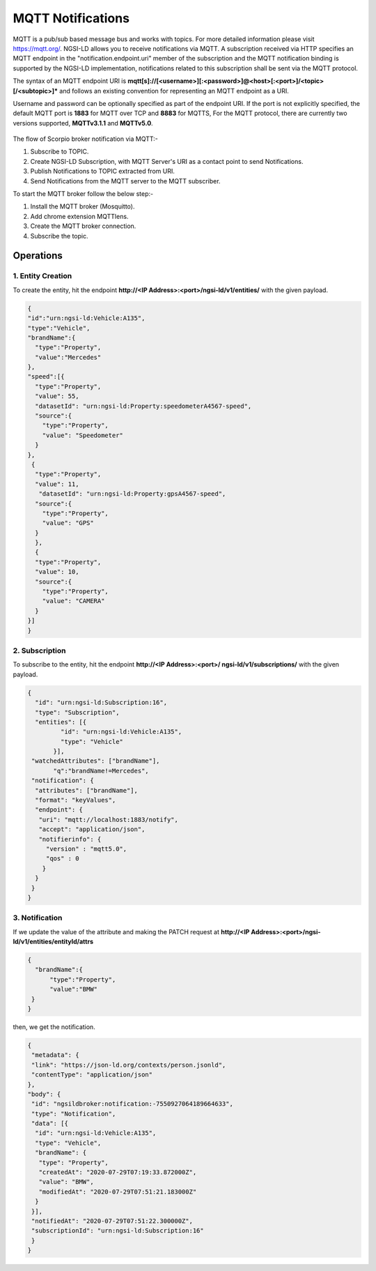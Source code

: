 ******************
MQTT Notifications
******************

MQTT is a pub/sub based message bus and works with topics. For more detailed information please visit https://mqtt.org/.
NGSI-LD allows you to receive notifications via MQTT. 
A subscription received via HTTP specifies an MQTT endpoint in the "notification.endpoint.uri" member of the subscription and the MQTT notification binding is supported by the NGSI-LD implementation, notifications related to this subscription shall be sent via the MQTT protocol.

The syntax of an MQTT endpoint URI is **mqtt[s]://[<username>][:<password>]@<host>[:<port>]/<topic>[/<subtopic>]*** and follows an existing convention for representing an MQTT endpoint as a URI.

Username and password can be optionally specified as part of the endpoint URI. If the port is not explicitly specified, the default MQTT port is **1883** for MQTT over TCP and **8883** for MQTTS,
For the MQTT protocol, there are currently two versions supported, **MQTTv3.1.1** and **MQTTv5.0**.

.. figure:: figures/MQTT.jpg

The flow of Scorpio broker notification via MQTT:-

1. Subscribe to TOPIC.
2. Create NGSI-LD Subscription, with MQTT Server's URI as a contact point to send Notifications.
3. Publish Notifications to TOPIC extracted from URI.
4. Send Notifications from the MQTT server to the MQTT subscriber.

To start the MQTT broker follow the below step:-

1. Install the MQTT broker (Mosquitto).
2. Add chrome extension MQTTlens.
3. Create the MQTT broker connection.
4. Subscribe the topic.

Operations
############

1. Entity Creation
*********************

To create the entity, hit the endpoint **http://<IP Address>:<port>/ngsi-ld/v1/entities/** with the given payload.

.. code-block:: JSON

 {
 "id":"urn:ngsi-ld:Vehicle:A135",
 "type":"Vehicle",
 "brandName":{
   "type":"Property",
   "value":"Mercedes"
 },
 "speed":[{
   "type":"Property",
   "value": 55,
   "datasetId": "urn:ngsi-ld:Property:speedometerA4567-speed",
   "source":{
     "type":"Property",
     "value": "Speedometer"
   }
 },
  {
   "type":"Property",
   "value": 11,
    "datasetId": "urn:ngsi-ld:Property:gpsA4567-speed",
   "source":{
     "type":"Property",
     "value": "GPS"
   }
   },
   {
   "type":"Property",
   "value": 10,
   "source":{
     "type":"Property",
     "value": "CAMERA"
   }
 }]
 }

2. Subscription
*********************

To subscribe to the entity, hit the endpoint **http://<IP Address>:<port>/ ngsi-ld/v1/subscriptions/** with the given payload.

.. code-block:: JSON

 {
   "id": "urn:ngsi-ld:Subscription:16",
   "type": "Subscription",
   "entities": [{
          "id": "urn:ngsi-ld:Vehicle:A135",
          "type": "Vehicle"
        }],
  "watchedAttributes": ["brandName"],
        "q":"brandName!=Mercedes",
  "notification": {
   "attributes": ["brandName"],
   "format": "keyValues",
   "endpoint": {
    "uri": "mqtt://localhost:1883/notify",
    "accept": "application/json",
    "notifierinfo": {
      "version" : "mqtt5.0",
      "qos" : 0
     }
   }
  }
 }

3. Notification
*********************

If we update the value of the attribute and making the PATCH request at  **http://<IP Address>:<port>/ngsi-ld/v1/entities/entityId/attrs**

.. code-block:: JSON

 {
   "brandName":{
       "type":"Property",
       "value":"BMW"
  }
 }

then, we get the notification.

.. code-block:: JSON

 {
  "metadata": {
  "link": "https://json-ld.org/contexts/person.jsonld",
  "contentType": "application/json"
 },
 "body": {
  "id": "ngsildbroker:notification:-7550927064189664633",
  "type": "Notification",
  "data": [{
   "id": "urn:ngsi-ld:Vehicle:A135",
   "type": "Vehicle",
   "brandName": {
    "type": "Property",
    "createdAt": "2020-07-29T07:19:33.872000Z",
    "value": "BMW",
    "modifiedAt": "2020-07-29T07:51:21.183000Z"
   }
  }],
  "notifiedAt": "2020-07-29T07:51:22.300000Z",
  "subscriptionId": "urn:ngsi-ld:Subscription:16"
  }
 }    
